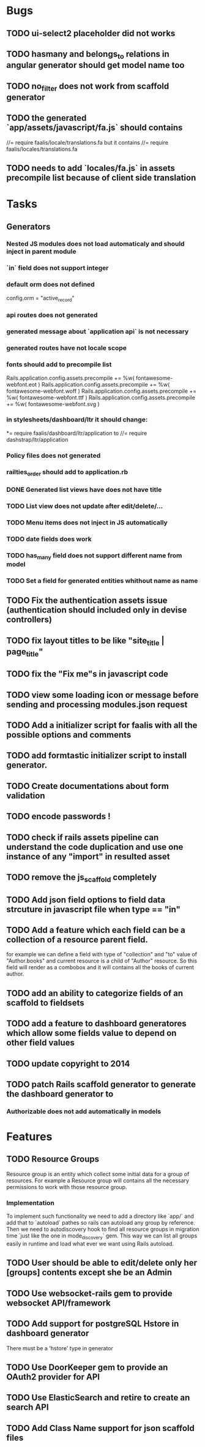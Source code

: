 * Bugs
** TODO ui-select2 placeholder did not works
** TODO hasmany and belongs_to relations in angular generator should get model name too
** TODO no_filter does not work from scaffold generator
** TODO the generated `app/assets/javascript/fa.js` should contains
//= require faalis/locale/translations.fa
but it contains
//= require faalis/locales/translations.fa
** TODO needs to add `locales/fa.js` in assets precompile list because of client side translation
* Tasks
** Generators
*** Nested JS modules does not load automaticaly and should inject in parent module
*** `in` field does not support integer
*** default orm does not defined
      config.orm = "active_record"
*** api routes does not generated
*** generated message about `application api` is not necessary
*** generated routes have not locale scope
*** fonts should add to precompile list
  Rails.application.config.assets.precompile += %w( fontawesome-webfont.eot )
  Rails.application.config.assets.precompile += %w( fontawesome-webfont.woff )
  Rails.application.config.assets.precompile += %w( fontawesome-webfont.ttf )
  Rails.application.config.assets.precompile += %w( fontawesome-webfont.svg )

*** in stylesheets/dashboard/ltr it should change:
*= require faalis/dashboard/ltr/application
to
//= require dashstrap/ltr/application

*** Policy files does not generated
*** railties_order should add to application.rb
*** DONE Generated list views have does not have title
*** TODO List view does not update after edit/delete/...
*** TODO Menu items does not inject in JS automatically
*** TODO date fields does work
*** TODO has_many field does not support different name from model
*** TODO Set a field for generated entities whithout name as name
** TODO Fix the authentication assets issue (authentication should included only in devise controllers)
** TODO fix layout titles to be like "site_title | page_title"
** TODO fix the "Fix me"s in javascript code
** TODO view some loading icon or message before sending and processing modules.json request
** TODO Add a initializer script for faalis with all the possible options and comments
** TODO add formtastic initializer script to install generator.
** TODO Create documentations about form validation
** TODO encode passwords !
** TODO check if rails assets pipeline can understand the code duplication and use one instance of any "import" in resulted asset
** TODO remove the js_scaffold completely
** TODO Add json field options to field data strcuture in javascript file when type == "in"
** TODO Add a feature which each field can be a collection of a resource parent field.
   for example we can define a field with type of  "collection" and "to" value of "Author.books"
   and current resource is a child of "Author" resource. So this field will render as a combobox
   and it will contains all the books of current author.
** TODO add an ability to categorize fields of an scaffold to fieldsets
** TODO add a feature to dashboard generatores which allow some fields value to depend on other field values
** TODO update copyright to 2014
** TODO patch *Rails* scaffold generator to generate the dashboard generator to
*** Authorizable does not add automatically in models
* Features
** TODO Resource Groups
   Resource group is an entity which collect some initial data for a group
   of resources. For example a Resource group will contains all the necessary
   permissions to work with those resource group.
*** Implementation
    To implement such functionality we need to add a directory like `app/`
    and add that to `autoload` pathes so rails can autoload any group by
    reference. Then we need to autodiscovery hook to find all resource
    groups in migration time `just like the one in mode_discovery` gem.
    This way we can list all groups easily in runtime and load what ever
    we want using Rails autoload.
** TODO User should be able to edit/delete only her [groups] contents except she be an Admin
** TODO Use websocket-rails gem to provide websocket API/framework
** TODO Add support for postgreSQL Hstore in dashboard generator
        There must be a 'hstore' type in generator
** TODO Use *DoorKeeper* gem to provide an OAuth2 provider for API
** TODO Use *ElasticSearch* and retire to create an search API
** TODO Add *Class Name* support for json scaffold files
